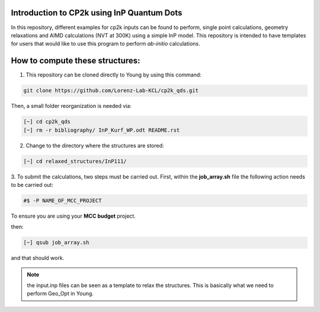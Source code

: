 


Introduction to CP2k using InP Quantum Dots
==============================================

In this repository, different examples for cp2k inputs can be found to perform, single point calculations, geometry relaxations 
and AIMD calculations (NVT at 300K) using a simple InP model. This repository is intended to have templates for users that would 
like to use this program to perform *ab-initio* calculations.


How to compute these structures:
=========================================


1. This repository can be cloned directly to Young by using this command:

.. code-block:: bash

   git clone https://github.com/Lorenz-Lab-KCL/cp2k_qds.git
 
Then, a small folder reorganization is needed via:

.. code-block:: bash

   [~] cd cp2k_qds
   [~] rm -r bibliography/ InP_Kurf_WP.odt README.rst

2. Change to the directory where the structures are stored:

.. code-block:: bash

   [~] cd relaxed_structures/InP111/

3. To submit the calculations, two steps must be carried out. First, within the **job_array.sh** file the following action needs to be
carried out:

.. code-block:: bash

   #$ -P NAME_OF_MCC_PROJECT
   
To ensure you are using your **MCC budget** project.

then:

.. code-block:: bash
 
   [~] qsub job_array.sh

and that should work. 

.. note::

   the input.inp files can be seen as a template to relax the structures. This is basically what we need to perform Geo_Opt in Young.
